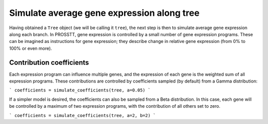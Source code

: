 Simulate average gene expression along tree
===========================================

Having obtained a ``Tree`` object (we will be calling it ``tree``), the next step is then to simulate average gene expression along each branch. In PROSSTT, gene expression is controlled by a small number of gene expression programs. These can be imagined as instructions for gene expression; they describe change in relative gene expression (from 0% to 100% or even more).

Contribution coefficients
-------------------------

Each expression program can influence multiple genes, and the expression of each gene is the weighted sum of all expression programs. These contributions are controlled by coefficients sampled (by default) from a Gamma distribution:

```
coefficients = simulate_coefficients(tree, a=0.05)
```

If a simpler model is desired, the coefficients can also be sampled from a Beta distribution. In this case, each gene will be controlled by a maximum of two expression programs, with the contribution of all others set to zero.

```
coefficients = simulate_coefficients(tree, a=2, b=2)
```

